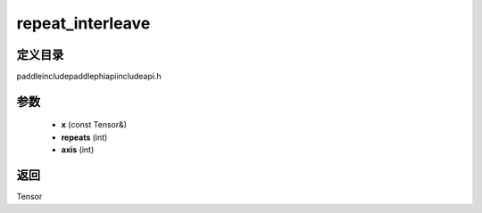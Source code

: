 .. _cn_api_paddle_experimental_repeat_interleave:

repeat_interleave
-------------------------------

.. cpp:function:: Tensor repeat_interleave ( const Tensor & x , int repeats , int axis ) ;



定义目录
:::::::::::::::::::::
paddle\include\paddle\phi\api\include\api.h

参数
:::::::::::::::::::::
	- **x** (const Tensor&)
	- **repeats** (int)
	- **axis** (int)

返回
:::::::::::::::::::::
Tensor
